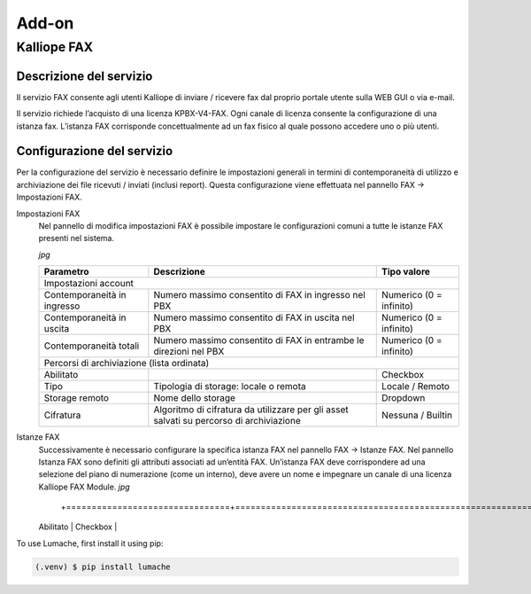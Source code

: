 Add-on
=====

.. _installation:

Kalliope FAX
------------

Descrizione del servizio
+++++++++++
Il servizio FAX consente agli utenti Kalliope di inviare / ricevere fax dal proprio portale utente sulla WEB GUI o via e-mail.

Il servizio richiede l’acquisto di una licenza KPBX-V4-FAX. Ogni canale di licenza consente la configurazione di una istanza fax. L’istanza FAX corrisponde concettualmente ad un fax fisico al quale possono accedere uno o più utenti.

Configurazione del servizio
+++++++++++
Per la configurazione del servizio è necessario definire le impostazioni generali in termini di contemporaneità di utilizzo e archiviazione dei file ricevuti / inviati (inclusi report). Questa configurazione viene effettuata nel pannello FAX → Impostazioni FAX.

Impostazioni FAX
   Nel pannello di modifica impostazioni FAX è possibile impostare le configurazioni comuni a tutte le istanze FAX presenti nel sistema.
   
   *jpg*
   
   +-----------------------------+------------------------------------------------------------------------------------------+-------------------------+
   | Parametro                   | Descrizione                                                                              | Tipo valore             |
   +=============================+==========================================================================================+=========================+
   | Impostazioni account                                                                                                                             |
   +-----------------------------+------------------------------------------------------------------------------------------+-------------------------+
   | Contemporaneità in ingresso | Numero massimo consentito di FAX in ingresso nel PBX                                     | Numerico (0 = infinito) |
   +-----------------------------+------------------------------------------------------------------------------------------+-------------------------+
   | Contemporaneità in uscita   | Numero massimo consentito di FAX in uscita nel PBX                                       | Numerico (0 = infinito) |
   +-----------------------------+------------------------------------------------------------------------------------------+-------------------------+
   | Contemporaneità totali      | Numero massimo consentito di FAX in entrambe le direzioni nel PBX                        | Numerico (0 = infinito) |
   +-----------------------------+------------------------------------------------------------------------------------------+-------------------------+
   | Percorsi di archiviazione (lista ordinata)                                                                                                       |
   +-----------------------------+------------------------------------------------------------------------------------------+-------------------------+
   | Abilitato                   |                                                                                          | Checkbox                |   
   +-----------------------------+------------------------------------------------------------------------------------------+-------------------------+
   | Tipo                        | Tipologia di storage: locale o remota                                                    | Locale / Remoto         |   
   +-----------------------------+------------------------------------------------------------------------------------------+-------------------------+
   | Storage remoto              | Nome dello storage                                                                       | Dropdown                |   
   +-----------------------------+------------------------------------------------------------------------------------------+-------------------------+
   | Cifratura                   | Algoritmo di cifratura da utilizzare per gli asset salvati su percorso di archiviazione  | Nessuna / Builtin       |   
   +-----------------------------+------------------------------------------------------------------------------------------+-------------------------+

Istanze FAX
   Successivamente è necessario configurare la specifica istanza FAX nel pannello FAX → Istanze FAX. Nel pannello Istanza FAX sono definiti gli attributi associati ad    un’entità FAX. Un’istanza FAX deve corrispondere ad una selezione del piano di numerazione (come un interno), deve avere un nome e impegnare un canale di una          licenza Kalliope FAX Module.
   *jpg*
      
   +-----------------------------+----------------------------------------------------------------------------------------+-------------------------------------------+
   | Parametro                   | Descrizione                                                                            | Tipo valore                               |
    +================================+========================================================================================+===========================================+
   | Abilitato                                                                                                            | Checkbox                                  |
   +-----------------------------+----------------------------------------------------------------------------------------+-------------------------------------------+
   | Selezione                   | Selezione del piano di numerazione corrispondente all’istanza FAX                      | Numerico                                  |
   +-----------------------------+----------------------------------------------------------------------------------------+-------------------------------------------+
   | Nome                        | Nome dell’istanza                                                                      | Alfanumerico                              |
   +-----------------------------+----------------------------------------------------------------------------------------+-------------------------------------------+
   | Utenti abilitati (lista)                                                                                                                                         |
   +-----------------------------+----------------------------------------------------------------------------------------+-------------------------------------------+
   | Utente                      | Utente a cui assegnare un permesso                                                     | Dropdown                                  | 
   +-----------------------------+----------------------------------------------------------------------------------------+-------------------------------------------+
   | Permesso                    | Permesso da assegnare all’utente                                                        | Solo ricezione / Solo invio / Invio e ricezione | 
   +-----------------------------+-----------------------------------------------------------------------------------------+------------------------------------------+
   | Storage remoto              | Nome dello storage                                                                      | Dropdown                                 | 
   +-----------------------------+-----------------------------------------------------------------------------------------+------------------------------------------+
   | Cifratura                   | Algoritmo di cifratura da utilizzare per gli asset salvati su percorso di archiviazione | Nessuna / Builtin                        | 
   +-----------------------------+-----------------------------------------------------------------------------------------+------------------------------------------+
   | Template                                                                                                                                                         |
   +-----------------------------+-----------------------------------------------------------------------------------------+------------------------------------------+
   | Template istanza FAX        | Template da utilizzare per la configurazione dell’istanza                               | Dropdown                                 | 
   +-----------------------------+-----------------------------------------------------------------------------------------+-----------------------------------------+
   | Impostazioni generali                                                                                                                                            |
   +-----------------------------+-----------------------------------------------------------------------------------------+------------------------------------------+
   | Local station ID            | Identificatore del FAX da inviare al dispositivo remoto                                 | Alfanumerico                             | 
   +-----------------------------+-----------------------------------------------------------------------------------------+------------------------------------------+
   | Header info                 | Stringa di testo da includere nel margine superiore di ogni pagina inviata              | Alfanumerico                             | 
   +-----------------------------+-----------------------------------------------------------------------------------------+------------------------------------------+
   | Contemporaneità totali      | Numero massimo consentito di FAX in entrambe le direzioni                               | Numerico                                 | 
   +-----------------------------+-----------------------------------------------------------------------------------------+------------------------------------------+
   | ECM abilitata               | Abilitazione Error Correction Mode                                                      | Checkbox                                 | 
   +-----------------------------+-----------------------------------------------------------------------------------------+------------------------------------------+
   | Rate minimo                 | Velocità minima di trasmissione                                                         | Numerico                                 | 
   +-----------------------------+-----------------------------------------------------------------------------------------+------------------------------------------+
   | Rate massimo                | Velocità massima di trasmissione                                                        | Numerico                                 | 
   +-----------------------------+-----------------------------------------------------------------------------------------+------------------------------------------+
   | Modem                       | Standard modem supportati                                                        | Alfanumerico            |   
   +-----------------------------+----------------------------------------------------------------------------------+-------------------------------------------------+ 
   | Impostazioni di ricezione                                                                                                                |
   +-----------------------------+----------------------------------------------------------------------------------+-------------------------------------------------+
   | Abilita ricezione           | Abilitazione fax in ingresso                                                     | Checkbox                |   
   +-----------------------------+----------------------------------------------------------------------------------+-------------------------------------------------+
   | Contemporaneità in ingresso | Numero massimo consentito di FAX in ingresso                                     | Numerico                |   
   +-----------------------------+----------------------------------------------------------------------------------+-------------------------------------------------+
   | Impostazioni di trasmissione                                                                                                             |
   +-----------------------------+----------------------------------------------------------------------------------+-------------------------------------------------+
   | Abilita invio               | Abilitazione fax in uscita                                                       | Checkbox                |   
   +-----------------------------+----------------------------------------------------------------------------------+-------------------------------------------------+
   | Contemporaneità in uscita   | Numero massimo consentito di FAX in uscita                                       | Numerico                |   
   +-----------------------------+----------------------------------------------------------------------------------+-------------------------------------------------+
   | Classe di instradamento in uscita | Classe di instradamento da utilizzare per i FAX in uscita                  | Dropdown                |   
   +-----------------------------+----------------------------------------------------------------------------------+-------------------------------------------------+
   | Numero massimo di tentativi di trasmissione | Numero massimo di tentativi di trasmissione al termine dei quali il FAX viene dichiarato fallito  | Numerico   |   
   +-----------------------------+----------------------------------------------------------------------------------+-------------------------+
   | Intervallo di ritrasmissione (minuti) | Intervallo di tempo tra un tentativo di ritrasmissione e il successivo    | Numerico                |   
   +-----------------------------+----------------------------------------------------------------------------------+-------------------------+

To use Lumache, first install it using pip:
   
.. code-block:: console

   (.venv) $ pip install lumache


